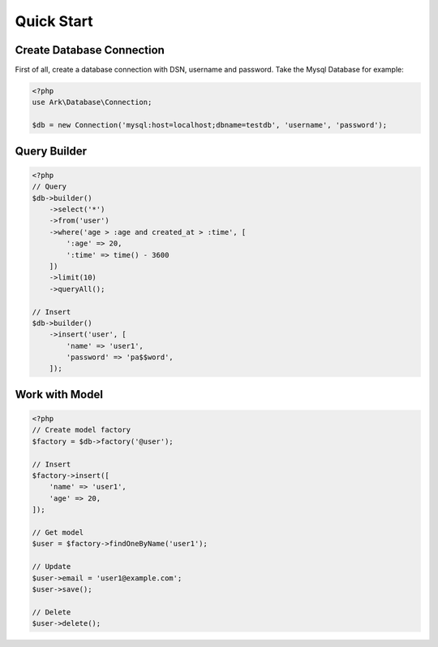 ***********
Quick Start
***********

Create Database Connection
==========================

First of all, create a database connection with DSN, username and password. Take the Mysql Database for example:

.. code-block:: php

    <?php
    use Ark\Database\Connection;

    $db = new Connection('mysql:host=localhost;dbname=testdb', 'username', 'password');


Query Builder
=============

.. code-block:: php

    <?php
    // Query
    $db->builder()
        ->select('*')
        ->from('user')
        ->where('age > :age and created_at > :time', [
            ':age' => 20,
            ':time' => time() - 3600
        ])
        ->limit(10)
        ->queryAll();

    // Insert
    $db->builder()
        ->insert('user', [
            'name' => 'user1',
            'password' => 'pa$$word',
        ]);

Work with Model
===============

.. code-block:: php

    <?php
    // Create model factory
    $factory = $db->factory('@user');

    // Insert
    $factory->insert([
        'name' => 'user1',
        'age' => 20,
    ]);

    // Get model
    $user = $factory->findOneByName('user1');

    // Update
    $user->email = 'user1@example.com';
    $user->save();

    // Delete
    $user->delete();